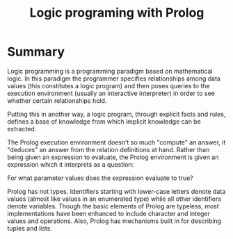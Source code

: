 #+TITLE: Logic programing with Prolog
#+STARTUP: showall

* Summary

  Logic programming is a programming paradigm based on mathematical logic. In
  this paradigm the programmer specifies relationships among data values (this
  constitutes a logic program) and then poses queries to the execution
  environment (usually an interactive interpreter) in order to see whether
  certain relationships hold.

  Putting this in another way, a logic program, through explicit facts and
  rules, defines a base of knowledge from which implicit knowledge can be extracted.

  The Prolog execution environment doesn’t so much "compute" an answer, it
  "deduces" an answer from the relation definitions at hand. Rather than being
  given an expression to evaluate, the Prolog environment is given an expression
  which it interprets as a question:

    For what parameter values does the expression evaluate to true?

  Prolog has not types. Identifiers starting with lower-case letters denote data
  values (almost like values in an enumerated type) while all other identifiers
  denote variables. Though the basic elements of Prolog are typeless, most
  implementations have been enhanced to include character and integer values and
  operations. Also, Prolog has mechanisms built in for describing tuples and
  lists.
